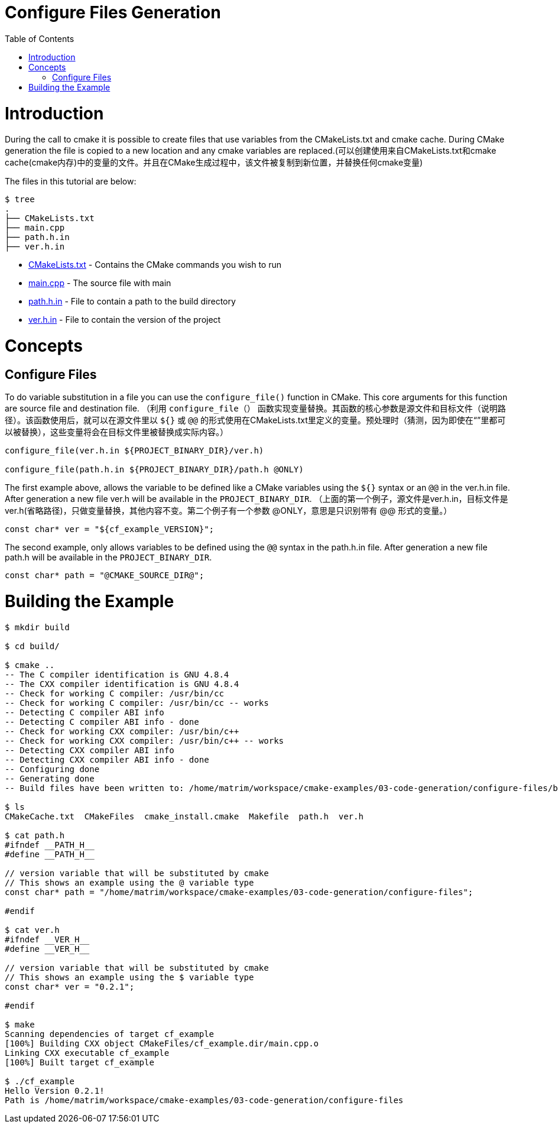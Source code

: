 = Configure Files Generation
:toc:
:toc-placement!:

toc::[]

# Introduction

During the call to cmake it is possible to create files that use variables from
the CMakeLists.txt and cmake cache. During CMake generation the file is copied to a
new location and any cmake variables are replaced.(可以创建使用来自CMakeLists.txt和cmake cache(cmake内存)中的变量的文件。并且在CMake生成过程中，该文件被复制到新位置，并替换任何cmake变量)

The files in this tutorial are below:

```
$ tree
.
├── CMakeLists.txt
├── main.cpp
├── path.h.in
├── ver.h.in
```

  * link:CMakeLists.txt[] - Contains the CMake commands you wish to run
  * link:main.cpp[] - The source file with main
  * link:path.h.in[] - File to contain a path to the build directory
  * link:ver.h.in[] - File to contain the version of the project

# Concepts

## Configure Files

To do variable substitution in a file you can use the `configure_file()` function
in CMake. This core arguments for this function are source file and destination file.
（利用 `configure_file（）` 函数实现变量替换。其函数的核心参数是源文件和目标文件（说明路径）。该函数使用后，就可以在源文件里以 `${}` 或 `@@` 的形式使用在CMakeLists.txt里定义的变量。预处理时（猜测，因为即使在“”里都可以被替换），这些变量将会在目标文件里被替换成实际内容。）

[source,cmake]
----
configure_file(ver.h.in ${PROJECT_BINARY_DIR}/ver.h)

configure_file(path.h.in ${PROJECT_BINARY_DIR}/path.h @ONLY)
----

The first example above, allows the variable to be defined like a CMake variables using
the `${}` syntax or an `@@` in the ver.h.in file. After generation a new file ver.h will be available
in the `PROJECT_BINARY_DIR`.
（上面的第一个例子，源文件是ver.h.in，目标文件是ver.h(省略路径)，只做变量替换，其他内容不变。第二个例子有一个参数 @ONLY，意思是只识别带有 @@ 形式的变量。）

```
const char* ver = "${cf_example_VERSION}";
```

The second example, only allows variables to be defined using the `@@` syntax in the path.h.in file.
After generation a new file path.h will be available in the `PROJECT_BINARY_DIR`.

```
const char* path = "@CMAKE_SOURCE_DIR@";
```

# Building the Example

[source,bash]
----
$ mkdir build

$ cd build/

$ cmake ..
-- The C compiler identification is GNU 4.8.4
-- The CXX compiler identification is GNU 4.8.4
-- Check for working C compiler: /usr/bin/cc
-- Check for working C compiler: /usr/bin/cc -- works
-- Detecting C compiler ABI info
-- Detecting C compiler ABI info - done
-- Check for working CXX compiler: /usr/bin/c++
-- Check for working CXX compiler: /usr/bin/c++ -- works
-- Detecting CXX compiler ABI info
-- Detecting CXX compiler ABI info - done
-- Configuring done
-- Generating done
-- Build files have been written to: /home/matrim/workspace/cmake-examples/03-code-generation/configure-files/build

$ ls
CMakeCache.txt  CMakeFiles  cmake_install.cmake  Makefile  path.h  ver.h

$ cat path.h
#ifndef __PATH_H__
#define __PATH_H__

// version variable that will be substituted by cmake
// This shows an example using the @ variable type
const char* path = "/home/matrim/workspace/cmake-examples/03-code-generation/configure-files";

#endif

$ cat ver.h
#ifndef __VER_H__
#define __VER_H__

// version variable that will be substituted by cmake
// This shows an example using the $ variable type
const char* ver = "0.2.1";

#endif

$ make
Scanning dependencies of target cf_example
[100%] Building CXX object CMakeFiles/cf_example.dir/main.cpp.o
Linking CXX executable cf_example
[100%] Built target cf_example

$ ./cf_example
Hello Version 0.2.1!
Path is /home/matrim/workspace/cmake-examples/03-code-generation/configure-files
----
